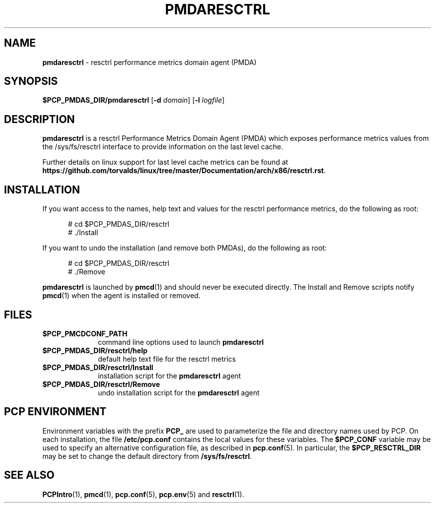 '\"macro stdmacro
.\"
.\" Copyright (c) 2017, 2023 Red Hat.
.\"
.\" This program is free software; you can redistribute it and/or modify it
.\" under the terms of the GNU General Public License as published by the
.\" Free Software Foundation; either version 2 of the License, or (at your
.\" option) any later version.
.\"
.\" This program is distributed in the hope that it will be useful, but
.\" WITHOUT ANY WARRANTY; without even the implied warranty of MERCHANTABILITY
.\" or FITNESS FOR A PARTICULAR PURPOSE.  See the GNU General Public License
.\" for more details.
.\"
.\"
.ds ia resctrl
.ds IA RESCTRL
.ds Ia Resctrl
.TH PMDARESCTRL 1 "PCP" "Performance Co-Pilot"
.SH NAME
\f3pmdaresctrl\f1 \- \*(ia performance metrics domain agent (PMDA)
.SH SYNOPSIS
\f3$PCP_PMDAS_DIR/pmda\*(ia\f1
[\f3\-d\f1 \f2domain\f1]
[\f3\-l\f1 \f2logfile\f1]
.SH DESCRIPTION
.B pmda\*(ia
is a \*(ia Performance Metrics Domain Agent (PMDA) which exposes
performance metrics values from the /sys/fs/resctrl interface to
provide information on the last level cache.

.in
.PP
Further details on linux support for last level cache metrics can be found at
.BR https://github.com/torvalds/linux/tree/master/Documentation/arch/x86/resctrl.rst .
.SH INSTALLATION
If you want access to the names, help text and values for the \*(ia
performance metrics, do the following as root:
.PP
.ft CR
.nf
.in +0.5i
# cd $PCP_PMDAS_DIR/\*(ia
# ./Install
.in
.fi
.ft 1
.PP
If you want to undo the installation (and remove both PMDAs),
do the following as root:
.PP
.ft CR
.nf
.in +0.5i
# cd $PCP_PMDAS_DIR/\*(ia
# ./Remove
.in
.fi
.ft 1
.PP
.B pmda\*(ia
is launched by
.BR pmcd (1)
and should never be executed directly.
The Install and Remove scripts notify
.BR pmcd (1)
when the agent is installed or removed.
.SH FILES
.PD 0
.TP 10
.B $PCP_PMCDCONF_PATH
command line options used to launch
.B pmda\*(ia
.TP 10
.B $PCP_PMDAS_DIR/\*(ia/help
default help text file for the \*(ia metrics
.TP 10
.B $PCP_PMDAS_DIR/\*(ia/Install
installation script for the
.B pmda\*(ia
agent
.TP 10
.B $PCP_PMDAS_DIR/\*(ia/Remove
undo installation script for the
.B pmda\*(ia
agent
.PD
.SH "PCP ENVIRONMENT"
Environment variables with the prefix
.B PCP_
are used to parameterize the file and directory names
used by PCP.
On each installation, the file
.B /etc/pcp.conf
contains the local values for these variables.
The
.B $PCP_CONF
variable may be used to specify an alternative
configuration file,
as described in
.BR pcp.conf (5).
In particular, the
.B $PCP_RESCTRL_DIR
may be set to change the default directory from
.BR /sys/fs/resctrl .
.SH SEE ALSO
.BR PCPIntro (1),
.BR pmcd (1),
.BR pcp.conf (5),
.BR pcp.env (5)
and
.BR resctrl (1).

.\" control lines for scripts/man-spell
.\" +ok+ PCP_RESCTRL_DIR pmdaresctrl torvalds RESCTRL Resctrl resctrl github
.\" +ok+ linux pmda rst sys fs [from /sys/fs/resctrl]
